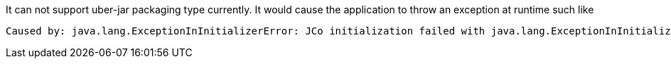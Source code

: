 It can not support uber-jar packaging type currently. It would cause the application to throw an exception at runtime such like
[source]
----
Caused by: java.lang.ExceptionInInitializerError: JCo initialization failed with java.lang.ExceptionInInitializerError: Illegal JCo archive "sap-1.0.0-SNAPSHOT-runner.jar". It is not allowed to rename or repackage the original archive "sapjco3.jar".
----
